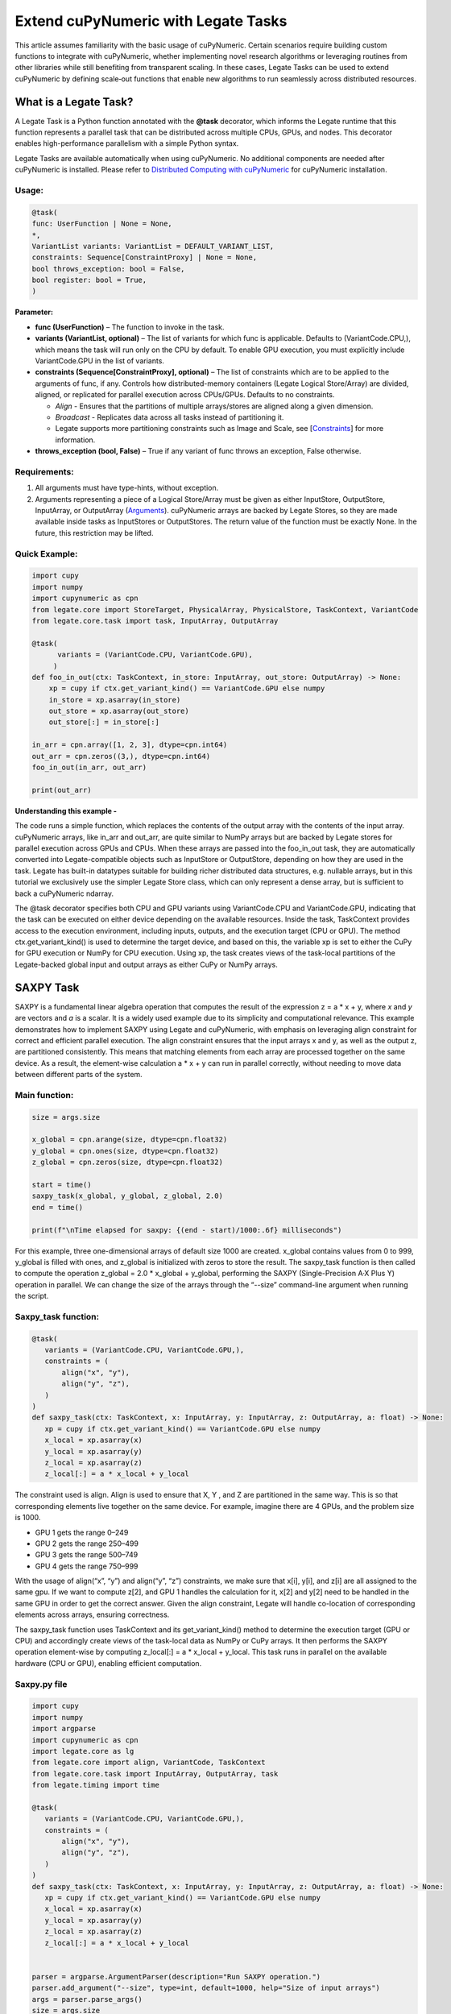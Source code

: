 .. _Extend cuPyNumeric with Legate Tasks:

====================================
Extend cuPyNumeric with Legate Tasks
====================================

This article assumes familiarity with the basic usage of cuPyNumeric.
Certain scenarios require building custom functions to integrate with
cuPyNumeric, whether implementing novel research algorithms or
leveraging routines from other libraries while still benefiting from
transparent scaling. In these cases, Legate Tasks can be used to extend
cuPyNumeric by defining scale‑out functions that enable new algorithms
to run seamlessly across distributed resources.

**What is a Legate Task?**
==========================

A Legate Task is a Python function annotated with the **@task**
decorator, which informs the Legate runtime that this function
represents a parallel task that can be distributed across multiple CPUs,
GPUs, and nodes. This decorator enables high-performance parallelism
with a simple Python syntax.

Legate Tasks are available automatically when using cuPyNumeric. No
additional components are needed after cuPyNumeric is installed. Please
refer to `Distributed Computing with cuPyNumeric <https://github.com/NVIDIA/accelerated-computing-hub/blob/main/Accelerated_Python_User_Guide/notebooks/Chapter_11_Distributed_Computing_cuPyNumeric.ipynb>`__
for cuPyNumeric installation.

Usage:
------

.. code-block:: python

    @task(
    func: UserFunction | None = None,
    *,
    VariantList variants: VariantList = DEFAULT_VARIANT_LIST,
    constraints: Sequence[ConstraintProxy] | None = None,
    bool throws_exception: bool = False,
    bool register: bool = True,
    )

**Parameter:**

- **func (UserFunction)** – The function to invoke in the task.

- **variants (VariantList, optional)** – The list of variants for which
  func is applicable. Defaults to (VariantCode.CPU,), which means the
  task will run only on the CPU by default. To enable GPU execution, you
  must explicitly include VariantCode.GPU in the list of variants.

- **constraints (Sequence[ConstraintProxy], optional)** – The list of
  constraints which are to be applied to the arguments of func, if any.
  Controls how distributed-memory containers (Legate Logical
  Store/Array) are divided, aligned, or replicated for parallel
  execution across CPUs/GPUs. Defaults to no constraints.

  - *Align* - Ensures that the partitions of multiple arrays/stores are
    aligned along a given dimension.

  - *Broadcast* - Replicates data across all tasks instead of
    partitioning it.

  - Legate supports more partitioning constraints such as Image and
    Scale, see
    [`Constraints <https://docs.nvidia.com/legate/latest/api/python/generated/legate.core.task.task.html>`__]
    for more information.

- **throws_exception (bool, False)** – True if any variant of func
  throws an exception, False otherwise.

Requirements:
-------------

1. All arguments must have type-hints, without exception.

2. Arguments representing a piece of a Logical Store/Array must be given
   as either InputStore, OutputStore, InputArray, or OutputArray
   (`Arguments <https://docs.nvidia.com/legate/latest/api/python/generated/legate.core.task.InputStore.html>`__).
   cuPyNumeric arrays are backed by Legate Stores, so they are made
   available inside tasks as InputStores or OutputStores. The return
   value of the function must be exactly None. In the future, this
   restriction may be lifted.

Quick Example:
--------------

.. code-block:: python

        import cupy
        import numpy
        import cupynumeric as cpn
        from legate.core import StoreTarget, PhysicalArray, PhysicalStore, TaskContext, VariantCode
        from legate.core.task import task, InputArray, OutputArray
        
        @task( 
              variants = (VariantCode.CPU, VariantCode.GPU),
             )
        def foo_in_out(ctx: TaskContext, in_store: InputArray, out_store: OutputArray) -> None:
            xp = cupy if ctx.get_variant_kind() == VariantCode.GPU else numpy    
            in_store = xp.asarray(in_store)
            out_store = xp.asarray(out_store)
            out_store[:] = in_store[:]
        
        in_arr = cpn.array([1, 2, 3], dtype=cpn.int64)
        out_arr = cpn.zeros((3,), dtype=cpn.int64)
        foo_in_out(in_arr, out_arr)
        
        print(out_arr)


**Understanding this example -**

The code runs a simple function, which replaces the contents of the
output array with the contents of the input array. cuPyNumeric arrays,
like in_arr and out_arr, are quite similar to NumPy arrays but are
backed by Legate stores for parallel execution across GPUs and CPUs.
When these arrays are passed into the foo_in_out task, they are
automatically converted into Legate-compatible objects such as
InputStore or OutputStore, depending on how they are used in the task.
Legate has built-in datatypes suitable for building richer
distributed data structures, e.g. nullable arrays, but in this tutorial
we exclusively use the simpler Legate Store class, which can only
represent a dense array, but is sufficient to back a cuPyNumeric
ndarray.

The @task decorator specifies both CPU and GPU variants using
VariantCode.CPU and VariantCode.GPU, indicating that the task can be
executed on either device depending on the available resources. Inside
the task, TaskContext provides access to the execution environment,
including inputs, outputs, and the execution target (CPU or GPU). The
method ctx.get_variant_kind() is used to determine the target device,
and based on this, the variable xp is set to either the CuPy for GPU
execution or NumPy for CPU execution. Using xp, the task creates views
of the task-local partitions of the Legate-backed global input and
output arrays as either CuPy or NumPy arrays.

.. _section-1:

**SAXPY Task**
==============

SAXPY is a fundamental linear algebra operation that computes the result
of the expression z = a * x + y, where *x* and *y* are vectors and *a*
is a scalar. It is a widely used example due to its simplicity and
computational relevance. This example demonstrates how to implement
SAXPY using Legate and cuPyNumeric, with emphasis on leveraging align
constraint for correct and efficient parallel execution. The align
constraint ensures that the input arrays x and y, as well as the output
z, are partitioned consistently. This means that matching elements from
each array are processed together on the same device. As a result, the
element-wise calculation a * x + y can run in parallel correctly,
without needing to move data between different parts of the system.

Main function:
--------------

.. code-block:: python

    size = args.size
    
    x_global = cpn.arange(size, dtype=cpn.float32)
    y_global = cpn.ones(size, dtype=cpn.float32)
    z_global = cpn.zeros(size, dtype=cpn.float32)
      
    start = time()
    saxpy_task(x_global, y_global, z_global, 2.0)
    end = time()
    
    print(f"\nTime elapsed for saxpy: {(end - start)/1000:.6f} milliseconds")

For this example, three one-dimensional arrays of default size 1000 are
created. x_global contains values from 0 to 999, y_global is filled with
ones, and z_global is initialized with zeros to store the result. The
saxpy_task function is then called to compute the operation z_global =
2.0 \* x_global + y_global, performing the SAXPY (Single-Precision A·X
Plus Y) operation in parallel. We can change the size of the arrays
through the “--size” command-line argument when running the script.

Saxpy_task function:
--------------------

.. code-block:: python

    @task(
       variants = (VariantCode.CPU, VariantCode.GPU,),
       constraints = (
           align("x", "y"),
           align("y", "z"),
       )
    )
    def saxpy_task(ctx: TaskContext, x: InputArray, y: InputArray, z: OutputArray, a: float) -> None:
       xp = cupy if ctx.get_variant_kind() == VariantCode.GPU else numpy
       x_local = xp.asarray(x)
       y_local = xp.asarray(y)
       z_local = xp.asarray(z)
       z_local[:] = a * x_local + y_local

The constraint used is align. Align is used to ensure that X, Y , and Z
are partitioned in the same way. This is so that corresponding elements
live together on the same device. For example, imagine there are 4 GPUs,
and the problem size is 1000.

- GPU 1 gets the range 0–249

- GPU 2 gets the range 250–499

- GPU 3 gets the range 500–749

- GPU 4 gets the range 750–999

With the usage of align(“x”, “y”) and align(“y”, “z”) constraints, we
make sure that x[i], y[i], and z[i] are all assigned to the same gpu. If
we want to compute z[2], and GPU 1 handles the calculation for it, x[2]
and y[2] need to be handled in the same GPU in order to get the correct
answer. Given the align constraint, Legate will handle co-location of
corresponding elements across arrays, ensuring correctness.

The saxpy_task function uses TaskContext and its get_variant_kind()
method to determine the execution target (GPU or CPU) and accordingly
create views of the task-local data as NumPy or CuPy arrays. It then performs the SAXPY operation element-wise by computing
z_local[:] = a \* x_local + y_local. This task runs in parallel on the
available hardware (CPU or GPU), enabling efficient computation.

Saxpy.py file
-------------

.. code-block:: python

    import cupy
    import numpy
    import argparse
    import cupynumeric as cpn
    import legate.core as lg
    from legate.core import align, VariantCode, TaskContext
    from legate.core.task import InputArray, OutputArray, task
    from legate.timing import time
    
    @task(
       variants = (VariantCode.CPU, VariantCode.GPU,),
       constraints = (
           align("x", "y"),
           align("y", "z"),
       )
    )
    def saxpy_task(ctx: TaskContext, x: InputArray, y: InputArray, z: OutputArray, a: float) -> None:
       xp = cupy if ctx.get_variant_kind() == VariantCode.GPU else numpy
       x_local = xp.asarray(x)
       y_local = xp.asarray(y)
       z_local = xp.asarray(z)
       z_local[:] = a * x_local + y_local

    
    parser = argparse.ArgumentParser(description="Run SAXPY operation.")
    parser.add_argument("--size", type=int, default=1000, help="Size of input arrays")
    args = parser.parse_args()
    size = args.size
    
    x_global = cpn.arange(size, dtype=cpn.float32)
    y_global = cpn.ones(size, dtype=cpn.float32)
    z_global = cpn.zeros(size, dtype=cpn.float32)
        
    rt = lg.get_legate_runtime()
    
    #warm-up run
    saxpy_task(x_global, y_global, z_global, 2.0)
    
    rt.issue_execution_fence()
    start = time()
    saxpy_task(x_global, y_global, z_global, 2.0)
    rt.issue_execution_fence()
    end = time()
    
    print(f"\nTime elapsed for saxpy: {(end - start)/1000:.6f} milliseconds")

.. _section-2:

Running on CPU and GPU - `Guide <https://docs.nvidia.com/legate/latest/usage.html>`__
-------------------------------------------------------------------------------------

In order to run the program, use the legate launcher, and include any
flags necessary like --cpus, --gpus, and more. If you want to run
specifically only on CPU, you must include the flag “--gpus 0”.

The Legate runtime is used in the main function to control and
synchronize task execution. The get_legate_runtime() function returns
this runtime, which is used to issue commands like execution fences. In
this example, issue_execution_fence() is called before and after the
saxpy_task to ensure accurate time measurement. Since Legate tasks run
asynchronously by default, these fences make the program wait until all
previous tasks have finished, so the measured time reflects only the
actual task execution. This is a common pattern when precise timing,
synchronization, or ordered execution of asynchronous tasks is needed.

GPU initialization has a fixed setup time that can significantly affect
the runtime when processing small arrays. Using a large input (e.g., 100
million elements) ensures that the computation time outweighs the
startup overhead, giving more realistic timing results. Since the first
GPU run may include the setup overhead like compilation or memory
allocation, a warm-up pass helps eliminate these one-time costs from
performance measurements, ensuring more reliable results.

Let’s set the input array size to 100 million elements to better
evaluate the speedup from distributed computing with GPUs.

**CPU** - To run with CPU, use the following command.

.. code-block:: sh

    legate --cpus 1 --gpus 0 ./saxpy.py --size 100000000

Output:

.. code-block:: text

    Time elapsed for saxpy: 146.303000 milliseconds

**GPU** - To run with GPU, use the following command.

.. code-block:: sh

    legate --gpus 2 ./saxpy.py --size 100000000

Output:

.. code-block:: text

    Time elapsed for saxpy : 1.949000 milliseconds

Multi-Node: Refer to the Legate documentation on how to run
`multi-node <https://docs.nvidia.com/legate/latest/usage.html>`__. Here
is an example performed on Perlmutter, a supercomputer.

To run on multi-node, use the following command.

.. code-block:: sh

    legate --nodes 2 --launcher srun --gpus 4 --ranks-per-node 1 ./saxpy.py --size 100000000

Output:

.. code-block:: text

    Time elapsed for saxpy : 2.052000 milliseconds

**Histogram Task**
==================

Histogram computation involves counting how many data points fall into
specific bins, which is useful in tasks like statistical analysis and
image processing. In this example, Legate and CuPy are used to compute a
histogram in parallel, with a key focus on the broadcast constraint.
Broadcasting ensures that the histogram array is not split across
devices, allowing each GPU to access the full array and update it
safely. This prevents partial updates and ensures correct aggregation
using Legate’s reduction mechanism, enabling accurate and efficient
parallel histogram computation.

.. _main-function-1:

Main function:
--------------

.. code-block:: python

    size = args.size
    NUM_BINS = 10
    
    data = cpn.random.randint(0, NUM_BINS, size=(size,), dtype=cpn.int32)
    hist = cpn.zeros((NUM_BINS,), dtype=cpn.int32)
        
    start = time()
    histogram_task(data, hist, NUM_BINS)
    end = time()    
    
    print(f"\nTime elapsed: {(end - start)/1000:.6f} milliseconds")

For this example, a one-dimensional array with a default size of 1000
elements is created, filled with random integers ranging from 0 to 9.
Alongside that, an empty hist array of length 10 is prepared to store
counts. The histogram_task function is then called to count the
frequency of each integer in the data array and accumulate these counts
into the hist array. We can change the size of the input array through
the “--size” command-line argument when running the script

Histogram_task function:
------------------------

.. code-block:: python

    @task(
        variants = (VariantCode.CPU, VariantCode.GPU,),
        constraints = (
             broadcast("hist"),
        ),
    )
    def histogram_task(ctx: TaskContext, data: InputArray, hist: ReductionArray[ADD], N_bins: int):
        xp = cupy if ctx.get_variant_kind() == VariantCode.GPU else numpy
        data_local = xp.asarray(data)
        hist_local = xp.asarray(hist)    
    
        local_hist,_ = xp.histogram(data_local, bins= N_bins)
        hist_local[:] = hist_local + local_hist
    

The histogram_task function uses TaskContext and its get_variant_kind()
method to determine the execution target (GPU or CPU) and accordingly
create views of the task-local data as NumPy or CuPy arrays. It then
computes a local histogram on the partitioned chunk of data using the
specified number of bins and adds this local histogram results to the
global hist array using a reduction mechanism.

The task decorator specifies GPU execution via VariantCode.GPU. The
broadcast constraint on hist ensures that each GPU receives the full
hist array rather than a partitioned slice. This means each local hist
array has the same size as the global hist array. This allows every GPU
task to compute a local histogram on its data chunk and safely add its
results to the global hist array, ensuring correct accumulation of
counts from all distributed data partitions.

In this example, Legate will partition the data array automatically and
distribute chunks of it to different GPUs.

For example, imagine we have 4 GPUs, and the input data size is 1000.
Then:

- GPU 1 might get data[0–249]

- GPU 2 might get data[250–499]

- GPU 3 might get data[500–749]

- GPU 4 might get data[750–999]

Since hist is declared as a ReductionArray[ADD], Legate automatically
merges all the local histograms from all the GPUs by summing them
together at the end of the task execution. This produces the correct
global histogram as the final output.

In short, broadcast makes sure that the full hist array is available on
all devices, and the reduction mechanism handles merging the partial
results into a correct final output.

Histogram.py file
-----------------

.. code-block:: python

    import cupy
    import numpy
    import argparse
    import cupynumeric as cpn
    import legate.core as lg
    from legate.core import broadcast, VariantCode, TaskContext
    from legate.core.task import task, InputArray, ReductionArray, ADD
    from legate.timing import time   
    
    @task(
        variants = (VariantCode.CPU, VariantCode.GPU,),
        constraints = (
             broadcast("hist"),
        ),
    )
    def histogram_task(ctx: TaskContext, data: InputArray, hist: ReductionArray[ADD], N_bins: int):
        xp = cupy if ctx.get_variant_kind() == VariantCode.GPU else numpy
        data_local = xp.asarray(data)
        hist_local = xp.asarray(hist)
        
        local_hist,_ = xp.histogram(data_local, bins= N_bins)
        hist_local[:] = hist_local + local_hist   
    
    parser = argparse.ArgumentParser(description="Run Histogram operation.")
    parser.add_argument("--size", type=int, default=1000, help="Size of input arrays")
    args = parser.parse_args() 
    
    size = args.size
    NUM_BINS = 10
      
    data = cpn.random.randint(0, NUM_BINS, size=(size,), dtype=cpn.int32)
    hist = cpn.zeros((NUM_BINS,), dtype=cpn.int32)    
    
    rt = lg.get_legate_runtime()    
    
    #warm-up run
    histogram_task(data, hist, NUM_BINS)    
    
    rt.issue_execution_fence()
    start = time()
    histogram_task(data, hist, NUM_BINS)
    rt.issue_execution_fence()
    end = time()   
    
    print(f"\nTime elapsed for histogram : {(end - start)/1000:.6f} milliseconds")

.. _running-on-cpu-and-gpu---guide-1:

Running on CPU and GPU - `Guide <https://docs.nvidia.com/legate/latest/usage.html>`__
-------------------------------------------------------------------------------------

In order to run the program, use the legate launcher, and include any
flags necessary like --cpu, --gpu, and more. If you want to run
specifically only on CPU, you must add the flag “--gpus 0”.

Let’s set the size of the input array to 10 million. We’ll also include
a warm-up run before measuring execution time to ensure that one-time
setup costs (like memory allocation or kernel loading) don’t affect the
final performance results.

**CPU** - To run with CPU, use the following command.

.. code-block:: sh

    legate --cpus 1 --gpus 0 ./histogram.py --size 10000000

Output:

.. code-block:: text

    Time elapsed for histogram: 123.041000 milliseconds

**GPU** - To run with GPU, use the following command.

.. code-block:: sh

    legate --gpus 2 ./histogram.py --size 10000000

Output:

.. code-block:: text

    Time elapsed for histogram : 3.960000 milliseconds

Multi-Node: Look here on how to use
`multi-node <https://docs.nvidia.com/legate/latest/usage.html>`__. Here
is an example performed on Perlmutter, a supercomputer:

To run with Multi-Node, use the following command.

.. code-block:: sh

    legate --nodes 2 --launcher srun --gpus 4 --ranks-per-node 1 ./histogram.py --size 10000000

Output:

.. code-block:: text

    Time elapsed for histogram : 4.266000 milliseconds

**Simple Matrix Multiplication Problem**
========================================

We multiply two matrices A (shape (m, k)) and B (shape (k, n)) to
produce C (shape (m, n)), using 3D tiling to enable parallel execution
over blocks of the matrix. This example will introduce basic matrix
multiplication using Legate and CuPy. It emphasizes 3D tiling and
reduction privileges, teaching how to structure tasks for parallel
execution by promoting arrays for consistent partitioning and aligning
the inputs and outputs, and then safely reducing partial results.

.. _main-function-2:

**Main Function:**
------------------

.. code-block:: python

    m = args.m
    k = args.k
    n = args.n
    
    A_cpn = cpn.random.randint(1, 101, size=(m, k))
    B_cpn = cpn.random.randint(1, 101, size=(k, n))
    C_cpn = cpn.zeros((m, n))
    
    A_cpn = cpn.broadcast_to(A_cpn[:, :, cpn.newaxis], (m, k, n)) # (m,k,1) -> (m,k,n)
    # The (m, k, n) allows legate to align these stores, so we need the same dimensions
    B_cpn = cpn.broadcast_to(B_cpn[cpn.newaxis, :, :], (m, k, n))
    C_cpn = cpn.broadcast_to(C_cpn[:, cpn.newaxis, :], (m, k, n))
    
    start = time()
    matmul_task(C_cpn, A_cpn, B_cpn)
    end = time()
    
    print(f"\nTime elapsed for matmul: {(end - start)/1000:.6f} seconds")

The important things that this code does are:

- Defines the dimensions of the matrices using the values of m, k, and
  n, which are obtained from command-line arguments.

- Initializes input matrices A and B with random integers and output
  matrix C with zeros.

- Ensures that the inner dimensions of A and B match, which is required
  for valid matrix multiplication.

- Each matrix is promoted to 3D by adding an extra dimension. Because,
  in order to correctly partition the computation, matrices A, B, and C
  should be partitioned in an aligned way. Given the dimension of these
  matrices are A[m,k], B[k,n], and C[m,n], they cannot be aligned
  directly. By adding one dimension to each of them, the dimensions
  become A[m, k, n], B[m, k, n] and C[m, k, n]. The three arrays can now
  be aligned along m, k, and n dimensions, producing the required
  alignment for performing matrix multiplication.

Matmul_Task Function:
---------------------

.. code-block:: python

    @task(
       variants = (VariantCode.CPU,VariantCode.GPU,),
       constraints = (
          align("C", "A"),
          align("C", "B"),
          ),
       )

- **Variants**: The task can run on either CPU or GPU, depending on the
  available resources at runtime.

- **align(“C”, “A”) / align(“C”, “B”)** : Aligns partitions of A,B, and
  C so that each task instance gets matching chunks of data. If align is
  not used, partitions could be mismatched, leading to errors or even
  incorrect results. For example, if GPU 0 is given block (0:25, 0:38)
  of A and block (0:38, 0:50) of B, then it should be given the correct
  block (0:25, 0:50) of C to update. For example, after promotion to A(m,k,n), B(m,k,n), C(m,k,n), the
  align constraint could produce the partitioning A(0:m/2, 0:k/2,
  0:n/2), B(0:m/2, 0:k/2, 0:n/2), C(0:m/2, 0:k/2, 0:n/2).

.. code-block:: python

    def matmul_task(ctx: TaskContext, C: ReductionArray[ADD], A: InputArray, B: InputArray) -> None:
       xp = cupy if ctx.get_variant_kind() == VariantCode.GPU else numpy
       C = xp.asarray(C)[:, 0, :]
       A = xp.asarray(A)[:, :, 0]
       B = xp.asarray(B)[0, :, :]
    
       C += xp.matmul(A,B)


The matmul_task function uses TaskContext to determine if it’s running
on a CPU or GPU, setting xp to NumPy or CuPy accordingly. It then
converts the received task-local data to array views using xp.asarray().
The extra broadcasted dimension introduced earlier is then sliced away
to recover the original 2D shapes of the matrices. Finally performs the
matrix multiplication and accumulates the result into C.

Matmul.py File
--------------

.. code-block:: python

    import cupy
    import numpy
    import argparse
    import cupynumeric as cpn
    import legate.core as lg
    from legate.core import VariantCode, align, TaskContext
    from legate.core.task import task, InputArray, ReductionArray, ADD
    from legate.timing import time
    
    @task(
       variants = (VariantCode.CPU,VariantCode.GPU,),
       constraints = (
          align("C", "A"),
          align("C", "B"),
          ),
       )
    def matmul_task(ctx: TaskContext, C: ReductionArray[ADD], A: InputArray, B: InputArray) -> None:
       xp = cupy if ctx.get_variant_kind() == VariantCode.GPU else numpy
       C = xp.asarray(C)[:, 0, :]
       A = xp.asarray(A)[:, :, 0]
       B = xp.asarray(B)[0, :, :]
    
       C += xp.matmul(A,B)
    
    parser= argparse.ArgumentParser(description ="Run Matrix multiplication operation")
    parser.add_argument("-m", type=int, default=50, help="Number of rows in matrix A and C")
    parser.add_argument("-k", type=int, default=75, help="Number of columns in A / rows in B")
    parser.add_argument("-n", type=int, default=100, help="Number of columns in matrix B and C")
    args=parser.parse_args()
    
    m = args.m
    k = args.k
    n = args.n
    
    A_cpn = cpn.random.randint(1, 101, size=(m, k))
    B_cpn = cpn.random.randint(1, 101, size=(k, n))
    C_cpn = cpn.zeros((m, n))
    
    A_cpn = cpn.broadcast_to(A_cpn[:, :, cpn.newaxis], (m, k, n)) #(m,k,1) -> (m,k,n)
    # The (m, k, n) allows legate to align these stores, so we need the same dimensions
    B_cpn = cpn.broadcast_to(B_cpn[cpn.newaxis, :, :], (m, k, n))
    C_cpn = cpn.broadcast_to(C_cpn[:, cpn.newaxis, :], (m, k, n))
    
    rt = lg.get_legate_runtime()
    
    #warm-up run
    matmul_task(C_cpn, A_cpn, B_cpn)
    
    rt.issue_execution_fence()
    start = time()
    matmul_task(C_cpn, A_cpn, B_cpn)
    rt.issue_execution_fence()
    end = time()
    
    print(f"\nTime elapsed for matmul: {(end - start)/1000:.6f} seconds")

.. _section-3:

.. _running-on-cpu-and-gpu---guide-2:

Running on CPU and GPU - `Guide <https://docs.nvidia.com/legate/latest/usage.html>`__
-------------------------------------------------------------------------------------

In order to run the program, use the legate launcher, and include any
flags necessary like --cpu, --gpu, and more. If you want to run
specifically only on CPU, you must add the flag “--gpus 0”.

Let's increase the size of the matrix by setting m = 1000, k = 1000, and
n = 1000. We’ll also include a warm-up run before measuring execution
time to ensure that one-time setup costs (like memory allocation or
kernel loading) don’t affect the final performance results.

**CPU** - To run with CPU, use the following command.

.. code-block:: sh

    legate --cpus 1 --gpus 0 ./matmul.py -m 1000 -k 1000 -n 1000

Output:

.. code-block:: text

    Time elapsed for matmul: 902.748000 milliseconds

**GPU** - To run with GPU, use the following command.

.. code-block:: sh

    legate --gpus 2 ./matmul.py -m 1000 -k 1000 -n 1000

Output:

.. code-block:: text

    Time elapsed for matmul: 3.076000 milliseconds

Multi-Node: Look here on how to use
`multi-node <https://docs.nvidia.com/legate/latest/usage.html>`__. Here
is an example performed on Perlmutter, a supercomputer:

To run with Multi-Node, use the following command.

.. code-block:: sh

    legate --nodes 2 --launcher srun --gpus 4 --ranks-per-node 1 ./matmul.py -m 1000 -k 1000 -n 1000

Output:

.. code-block:: text

    Time elapsed for matmul: 3.226000 milliseconds

**Fast Fourier Transform Problem**
==================================

The Fast Fourier Transform (FFT) is an algorithm which is used to
compute the discrete fourier transform of a sequence. It is used to help
break down a complex signal like sound and images, which is instrumental
in image processing, medical imaging, and more. This example
demonstrates how to use Legate and CuPy to perform a batched 2D Fast
Fourier Transform. It highlights how to use align and broadcasting
constraints to control partitioning. Alignment makes sure the input and
output chunks line up correctly while broadcasting keeps part of data
unpartitioned.

.. _main-function-3:

Main Function:
--------------

.. code-block:: python

    shape = tuple(map(int, args.shape.split(","))) 
    
    A_cpn = cpn.zeros(shape, dtype=cpn.complex64)
    B_cpn = cpn.random.randint(1, 101, size=shape).astype(cpn.complex64)
    
    start = time()
    fft2d_batched_gpu(A_cpn, B_cpn)
    end = time()
    
    print(f"\nTime elapsed for batched fft: {(end - start)/1000:.6f} milliseconds")

For demonstration purposes, a default shape of (256, 512, 512) is used,
representing a batch of 256 two dimensional matrices. Using this shape,
cuPyNumeric arrays are generated, and cast to complex64. B_cpn contains
random values, while A_cpn contains zeros. The fft2d_batched_gpu task is
then launched, by using these two cuPyNumeric arrays. We can change the
shape of the input arrays using the "--shape" command-line argument when
running the script

FFT2D_batched_gpu Function:
---------------------------

.. code-block:: python

    @task(
       variants = (VariantCode.CPU, VariantCode.GPU,),
       constraints = (
           align("dst", "src"),
           broadcast("src", (1, 2)),
       ),
    )
    def fft2d_batched_gpu(ctx: TaskContext, dst: OutputStore, src: InputStore):
       xp = cupy if ctx.get_variant_kind() == VariantCode.GPU else numpy
       cp_src = xp.asarray(src)
       cp_dst = xp.asarray(dst)
       # Apply 2D FFT across axes 1 and 2 for each batch
       cp_dst[:] = xp.fft.fftn(cp_src, axes=(1, 2))

The fft2d_batched_gpu function uses TaskContext to detect execution on
GPU and sets xp to CuPy accordingly. It then converts the src and dst
arrays into CuPy arrays as views without copying. Afterwards, it applies
2D FFT for each batch independently. As for the task decorator, it has a
VariantCode.GPU, which means this task is implemented for GPU execution.
As for the align constraint, it ensures that the output and input arrays
are partitioned the same way. This ensures that the corresponding chunks
are processed together. The other constraint broadcast makes sure the
source array is not partitioned along axes 1 and 2. This is important as
this allows each GPU to get full slices along these axes, and makes sure
that you are able to split work along the batch dimension (axis 0).

For example, let's imagine the shape of src is (128, 256, 256). This
means there are 128 independent 2D images, each of size 256×256. If
broadcast is not used, then it might get partitioned like this.

- GPU 0: slices src[0:64, 0:128, :]

- GPU 1: slices src[64:128, 128:256, :]

Now each GPU has partial rows from multiple images, which may lead to
incorrect FFT computations.

But with broadcast("src", (1, 2)), this ensures Legate will partition
only along axis 0, so each GPU gets a full 2D matrix per batch.

- GPU 0: src[0:64, :, :] → 64 full images

- GPU 1: src[64:128, :, :] → remaining 64 full images

FFT.py File
-----------

.. code-block:: python

    import cupy
    import numpy
    import argparse
    import cupynumeric as cpn
    import legate.core as lg
    from legate.core import align, broadcast, VariantCode, TaskContext
    from legate.core.task import InputStore, OutputStore, task
    from legate.core.types import complex64
    from legate.timing import time
    
    @task(
       variants = (VariantCode.CPU, VariantCode.GPU,),
       constraints = (
           align("dst", "src"),
           broadcast("src", (1, 2)),
       ),
    )
    def fft2d_batched_gpu(ctx: TaskContext, dst: OutputStore, src: InputStore):
       xp = cupy if ctx.get_variant_kind() == VariantCode.GPU else numpy
       cp_src = xp.asarray(src)
       cp_dst = xp.asarray(dst)
       # Apply 2D FFT across axes 1 and 2 for each batch
       cp_dst[:] = xp.fft.fftn(cp_src, axes=(1, 2))
    
    parser = argparse.ArgumentParser(description = "Run FFT operation" )
    parser.add_argument("--shape", type=str, default="128,256,256",
                        help="Shape of the array in the format D1,D2,D3")
    args = parser.parse_args()
    shape = tuple(map(int, args.shape.split(","))) 
    
    A_cpn = cpn.zeros(shape, dtype=cpn.complex64)
    B_cpn = cpn.random.randint(1, 101, size=shape).astype(cpn.complex64)
    
    rt = lg.get_legate_runtime()
    
    #warm-up run
    fft2d_batched_gpu(A_cpn, B_cpn)
    
    rt.issue_execution_fence()
    start = time()
    fft2d_batched_gpu(A_cpn, B_cpn)
    rt.issue_execution_fence()
    end = time()
    
    print(f"\nTime elapsed for batched fft: {(end - start)/1000:.6f} milliseconds")


.. _running-on-cpu-and-gpu---guide-3:

Running on CPU and GPU - `Guide <https://docs.nvidia.com/legate/latest/usage.html>`__
-------------------------------------------------------------------------------------

In order to run the program, use the legate launcher, and include any
flags necessary like --cpu, --gpu, and more. If you want to run
specifically only on CPU, you must add the flag “--gpus 0”.

Let’s set the shape of the array to (128, 256, 256). We’ll also include
a warm-up run before measuring execution time to ensure that one-time
setup costs such as memory allocation or kernel loading don’t affect the
final performance results.

**CPU** - To run with CPU, use the following command.

.. code-block:: sh

    legate --cpus 1 --gpus 0 ./fft.py --shape 128,256,256

Output:

.. code-block:: text

    Time elapsed for fft: 173.655000 milliseconds

**GPU** - To run with GPU, use the following command.

.. code-block:: sh

    legate --gpus 2 ./fft.py --shape 128,256,256

Output:

.. code-block:: text

    Time elapsed for fft: 16.153000 milliseconds

Multi-Node: Look here on how to use
`multi-node <https://docs.nvidia.com/legate/latest/usage.html>`__. Here
is an example performed on Perlmutter, a supercomputer:.

To run with Multi-Node, use the following command.

.. code-block:: sh

    legate --nodes 2 --launcher srun --gpus 4 --ranks-per-node 1 ./fft.py --shape 128,256,256

Output:

.. code-block:: text

    Time elapsed for fft: 16.443000 milliseconds
